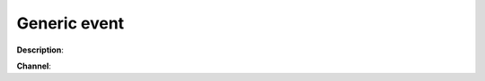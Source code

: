 Generic event
=============

**Description**:

**Channel**:

.. csv-table:: Event properties
   :header: "Property", "Description", "Value example"
   :widths: 20, 60, 20